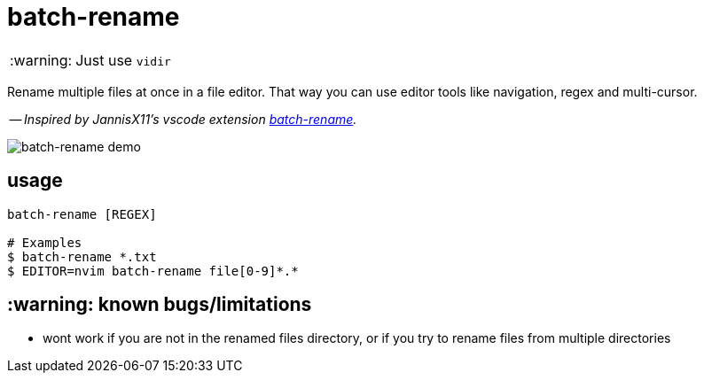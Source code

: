 :warning-caption: :warning:

= batch-rename

WARNING: Just use `vidir`

Rename multiple files at once in a file editor. That way you can use editor tools like navigation, regex and multi-cursor.

-- _Inspired by JannisX11's vscode extension https://github.com/JannisX11/batch-rename[batch-rename]._

image::demo.gif[batch-rename demo]

== usage
[,sh]
----
batch-rename [REGEX]

# Examples
$ batch-rename *.txt
$ EDITOR=nvim batch-rename file[0-9]*.*
----

== :warning: known bugs/limitations
- wont work if you are not in the renamed files directory,
or if you try to rename files from multiple directories
